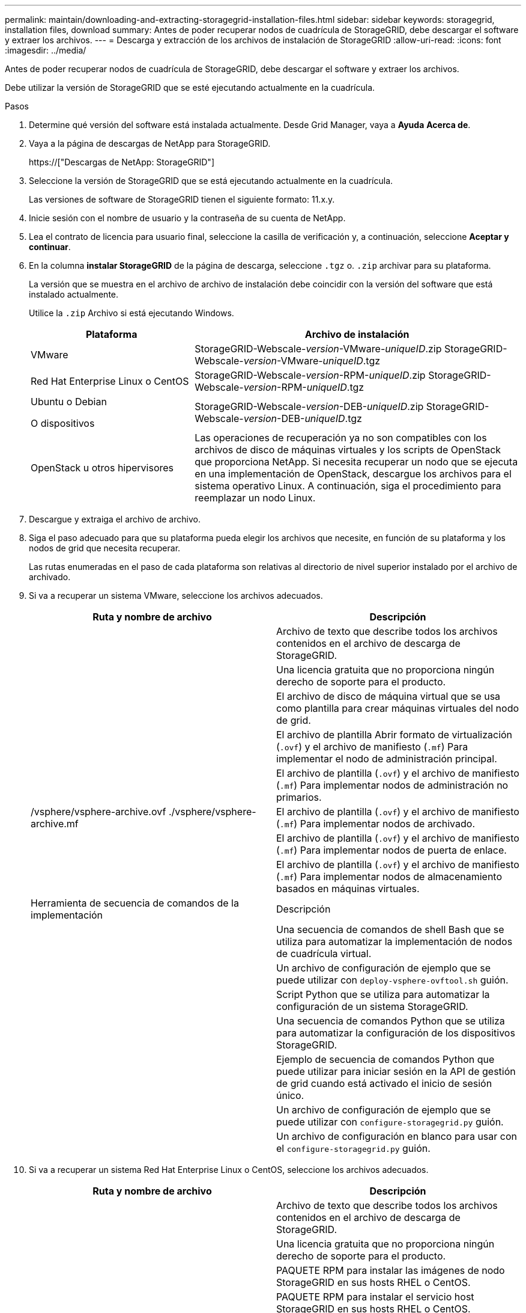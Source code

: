 ---
permalink: maintain/downloading-and-extracting-storagegrid-installation-files.html 
sidebar: sidebar 
keywords: storagegrid, installation files, download 
summary: Antes de poder recuperar nodos de cuadrícula de StorageGRID, debe descargar el software y extraer los archivos. 
---
= Descarga y extracción de los archivos de instalación de StorageGRID
:allow-uri-read: 
:icons: font
:imagesdir: ../media/


[role="lead"]
Antes de poder recuperar nodos de cuadrícula de StorageGRID, debe descargar el software y extraer los archivos.

Debe utilizar la versión de StorageGRID que se esté ejecutando actualmente en la cuadrícula.

.Pasos
. Determine qué versión del software está instalada actualmente. Desde Grid Manager, vaya a *Ayuda* *Acerca de*.
. Vaya a la página de descargas de NetApp para StorageGRID.
+
https://["Descargas de NetApp: StorageGRID"]

. Seleccione la versión de StorageGRID que se está ejecutando actualmente en la cuadrícula.
+
Las versiones de software de StorageGRID tienen el siguiente formato: 11.x.y.

. Inicie sesión con el nombre de usuario y la contraseña de su cuenta de NetApp.
. Lea el contrato de licencia para usuario final, seleccione la casilla de verificación y, a continuación, seleccione *Aceptar y continuar*.
. En la columna *instalar StorageGRID* de la página de descarga, seleccione `.tgz` o. `.zip` archivar para su plataforma.
+
La versión que se muestra en el archivo de archivo de instalación debe coincidir con la versión del software que está instalado actualmente.

+
Utilice la `.zip` Archivo si está ejecutando Windows.

+
[cols="1a,2a"]
|===
| Plataforma | Archivo de instalación 


 a| 
VMware
| StorageGRID-Webscale-_version_-VMware-_uniqueID_.zip StorageGRID-Webscale-_version_-VMware-_uniqueID_.tgz 


 a| 
Red Hat Enterprise Linux o CentOS
| StorageGRID-Webscale-_version_-RPM-_uniqueID_.zip StorageGRID-Webscale-_version_-RPM-_uniqueID_.tgz 


 a| 
Ubuntu o Debian

O dispositivos
| StorageGRID-Webscale-_version_-DEB-_uniqueID_.zip StorageGRID-Webscale-_version_-DEB-_uniqueID_.tgz 


 a| 
OpenStack u otros hipervisores
 a| 
Las operaciones de recuperación ya no son compatibles con los archivos de disco de máquinas virtuales y los scripts de OpenStack que proporciona NetApp. Si necesita recuperar un nodo que se ejecuta en una implementación de OpenStack, descargue los archivos para el sistema operativo Linux. A continuación, siga el procedimiento para reemplazar un nodo Linux.

|===
. Descargue y extraiga el archivo de archivo.
. Siga el paso adecuado para que su plataforma pueda elegir los archivos que necesite, en función de su plataforma y los nodos de grid que necesita recuperar.
+
Las rutas enumeradas en el paso de cada plataforma son relativas al directorio de nivel superior instalado por el archivo de archivado.

. Si va a recuperar un sistema VMware, seleccione los archivos adecuados.
+
[cols="1a,1a"]
|===
| Ruta y nombre de archivo | Descripción 


| ./vsphere/README  a| 
Archivo de texto que describe todos los archivos contenidos en el archivo de descarga de StorageGRID.



| ./vsphere/NLF000000.txt  a| 
Una licencia gratuita que no proporciona ningún derecho de soporte para el producto.



| ./vsphere/NetApp-SG-_version_-SHA.vmdk  a| 
El archivo de disco de máquina virtual que se usa como plantilla para crear máquinas virtuales del nodo de grid.



| ./vsphere/vsphere-primary-admin.ovf ./vsphere/vsphere-primary-admin.mf  a| 
El archivo de plantilla Abrir formato de virtualización (`.ovf`) y el archivo de manifiesto (`.mf`) Para implementar el nodo de administración principal.



| ./vsphere/vsphere-non-primary-admin.ovf ./vsphere/vsphere-non-primary-admin.mf  a| 
El archivo de plantilla (`.ovf`) y el archivo de manifiesto (`.mf`) Para implementar nodos de administración no primarios.



| /vsphere/vsphere-archive.ovf ./vsphere/vsphere-archive.mf  a| 
El archivo de plantilla (`.ovf`) y el archivo de manifiesto (`.mf`) Para implementar nodos de archivado.



| ./vsphere/vsphere-gateway.ovf ./vsphere/vsphere-gateway.mf  a| 
El archivo de plantilla (`.ovf`) y el archivo de manifiesto (`.mf`) Para implementar nodos de puerta de enlace.



| ./vsphere/vsphere-storage.ovf ./vsphere/vsphere-storage.mf  a| 
El archivo de plantilla (`.ovf`) y el archivo de manifiesto (`.mf`) Para implementar nodos de almacenamiento basados en máquinas virtuales.



| Herramienta de secuencia de comandos de la implementación | Descripción 


| ./vsphere/deploy-vsphere-ovftool.sh  a| 
Una secuencia de comandos de shell Bash que se utiliza para automatizar la implementación de nodos de cuadrícula virtual.



| ./vsphere/deploy-vsphere-ovftool-sample.ini  a| 
Un archivo de configuración de ejemplo que se puede utilizar con `deploy-vsphere-ovftool.sh` guión.



| ./vsphere/configure-storagegrid.py  a| 
Script Python que se utiliza para automatizar la configuración de un sistema StorageGRID.



| ./vsphere/configure-sga.py  a| 
Una secuencia de comandos Python que se utiliza para automatizar la configuración de los dispositivos StorageGRID.



| ./vsphere/storagegrid-ssoauth.py  a| 
Ejemplo de secuencia de comandos Python que puede utilizar para iniciar sesión en la API de gestión de grid cuando está activado el inicio de sesión único.



| ./vsphere/configure-storagegrid.sample.json  a| 
Un archivo de configuración de ejemplo que se puede utilizar con `configure-storagegrid.py` guión.



| ./vsphere/configure-storagegrid.blank.json  a| 
Un archivo de configuración en blanco para usar con el `configure-storagegrid.py` guión.

|===
. Si va a recuperar un sistema Red Hat Enterprise Linux o CentOS, seleccione los archivos adecuados.
+
[cols="1a,1a"]
|===
| Ruta y nombre de archivo | Descripción 


| ./rpms/README  a| 
Archivo de texto que describe todos los archivos contenidos en el archivo de descarga de StorageGRID.



| ./rpms/NLF000000.txt  a| 
Una licencia gratuita que no proporciona ningún derecho de soporte para el producto.



| ./rpms/StorageGRID-Webscale-Images-_version_-SHA.rpm  a| 
PAQUETE RPM para instalar las imágenes de nodo StorageGRID en sus hosts RHEL o CentOS.



| ./rpms/StorageGRID-Webscale-Service-_version_-SHA.rpm  a| 
PAQUETE RPM para instalar el servicio host StorageGRID en sus hosts RHEL o CentOS.



| Herramienta de secuencia de comandos de la implementación | Descripción 


| ./rpms/configure-storagegrid.py  a| 
Script Python que se utiliza para automatizar la configuración de un sistema StorageGRID.



| ./rpms/configure-sga.py  a| 
Una secuencia de comandos Python que se utiliza para automatizar la configuración de los dispositivos StorageGRID.



| ./rpms/configure-storagegrid.sample.json  a| 
Un archivo de configuración de ejemplo que se puede utilizar con `configure-storagegrid.py` guión.



| ./rpms/storagegrid-ssoauth.py  a| 
Ejemplo de secuencia de comandos Python que puede utilizar para iniciar sesión en la API de gestión de grid cuando está activado el inicio de sesión único.



| ./rpms/configure-storagegrid.blank.json  a| 
Un archivo de configuración en blanco para usar con el `configure-storagegrid.py` guión.



| ./rpms/extras/ansible  a| 
Ejemplo de rol de Ansible y libro de estrategia para configurar hosts de RHEL o CentOS para puesta en marcha del contenedor StorageGRID. Puede personalizar el rol o el libro de estrategia según sea necesario.

|===
. Si está recuperando un sistema Ubuntu o Debian, seleccione los archivos apropiados.
+
[cols="1a,1a"]
|===
| Ruta y nombre de archivo | Descripción 


| ./debs/README  a| 
Archivo de texto que describe todos los archivos contenidos en el archivo de descarga de StorageGRID.



| ./debs/NLF000000.txt  a| 
Un archivo de licencia de NetApp que no es de producción y que se puede usar para pruebas e implementaciones conceptuales.



| ./debs/storagegrid-webscale-images-_version_-SHA.deb  a| 
PAQUETE DEB para instalar las imágenes del nodo StorageGRID en hosts de Ubuntu o Debian.



| ./debs/storagegrid-webscale-images-_version_-SHA.deb.md5  a| 
Suma de comprobación MD5 para el archivo `/debs/storagegrid-webscale-images-version-SHA.deb`



| ./debs/storagegrid-webscale-service-_version_-SHA.deb  a| 
PAQUETE DEB para instalar el servicio de host de StorageGRID en hosts de Ubuntu o Debian.



| Herramienta de secuencia de comandos de la implementación | Descripción 


| ./debs/configure-storagegrid.py  a| 
Script Python que se utiliza para automatizar la configuración de un sistema StorageGRID.



| ./debs/configure-sga.py  a| 
Una secuencia de comandos Python que se utiliza para automatizar la configuración de los dispositivos StorageGRID.



| ./debs/storagegrid-ssoauth.py  a| 
Ejemplo de secuencia de comandos Python que puede utilizar para iniciar sesión en la API de gestión de grid cuando está activado el inicio de sesión único.



| ./debs/configure-storagegrid.sample.json  a| 
Un archivo de configuración de ejemplo que se puede utilizar con `configure-storagegrid.py` guión.



| ./debs/configure-storagegrid.blank.json  a| 
Un archivo de configuración en blanco para usar con el `configure-storagegrid.py` guión.



| ./débitos/extras/ansible  a| 
Ejemplo de rol de Ansible y libro de aplicaciones para configurar hosts Ubuntu o Debian para la implementación del contenedor StorageGRID. Puede personalizar el rol o el libro de estrategia según sea necesario.

|===
. Si va a recuperar un sistema basado en dispositivos de StorageGRID, seleccione los archivos adecuados.
+
[cols="1a,1a"]
|===
| Ruta y nombre de archivo | Descripción 


| ./debs/storagegrid-webscale-images-_version_-SHA.deb  a| 
DEB el paquete para instalar las imágenes de nodo StorageGRID en sus dispositivos.



| ./debs/storagegrid-webscale-images-_version_-SHA.deb.md5  a| 
Suma de comprobación del paquete DE instalación DE DEB utilizado por el instalador de dispositivos de StorageGRID para validar que el paquete está intacto tras la carga.

|===
+
*Nota:* para la instalación del dispositivo, estos archivos sólo son necesarios si necesita evitar el tráfico de red. El dispositivo puede descargar los archivos necesarios del nodo de administración principal.



.Información relacionada
link:../vmware/index.html["Instale VMware"]

link:../rhel/index.html["Instale Red Hat Enterprise Linux o CentOS"]

link:../ubuntu/index.html["Instalar Ubuntu o Debian"]

